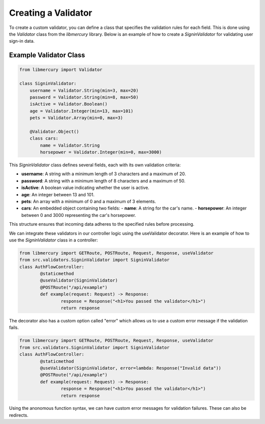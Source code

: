 Creating a Validator
====================

To create a custom validator, you can define a class that specifies the validation rules for each field. This is done
using the `Validator` class from the `libmercury` library. Below is an example of how to create a `SigninValidator` 
for validating user sign-in data.

Example Validator Class
-----------------------

.. code-block:: python

    from libmercury import Validator 

    class SigninValidator:
        username = Validator.String(min=3, max=20)
        password = Validator.String(min=8, max=50)
        isActive = Validator.Boolean()
        age = Validator.Integer(min=13, max=101)
        pets = Validator.Array(min=0, max=3)

        @Validator.Object()
        class cars:
            name = Validator.String
            horsepower = Validator.Integer(min=0, max=3000)

This `SigninValidator` class defines several fields, each with its own validation criteria:

- **username**: A string with a minimum length of 3 characters and a maximum of 20.
- **password**: A string with a minimum length of 8 characters and a maximum of 50.
- **isActive**: A boolean value indicating whether the user is active.
- **age**: An integer between 13 and 101.
- **pets**: An array with a minimum of 0 and a maximum of 3 elements.
- **cars**: An embedded object containing two fields:
  - **name**: A string for the car's name.
  - **horsepower**: An integer between 0 and 3000 representing the car's horsepower.

This structure ensures that incoming data adheres to the specified rules before processing.

We can integrate these validators in our controller logic using the useValidator decorator. Here is an example of
how to use the `SigninValidator` class in a controller:

.. code-block:: python3

	from libmercury import GETRoute, POSTRoute, Request, Response, useValidator
	from src.validators.SigninValidator import SigninValidator
	class AuthFlowController:
		@staticmethod
		@useValidator(SigninValidator)
		@POSTRoute("/api/example")
		def example(request: Request) -> Response:
			response = Response("<h1>You passed the validator</h1>")
			return response

The decorator also has a custom option called "error" which allows us to use a custom error message if the validation
fails.

.. code-block:: python3

	from libmercury import GETRoute, POSTRoute, Request, Response, useValidator
	from src.validators.SigninValidator import SigninValidator
	class AuthFlowController:
		@staticmethod
		@useValidator(SigninValidator, error=lambda: Response("Invalid data"))
		@POSTRoute("/api/example")
		def example(request: Request) -> Response:
			response = Response("<h1>You passed the validator</h1>")
			return response

Using the anonomous function syntax, we can have custom error messages for validation failures. These can also be
redirects.
